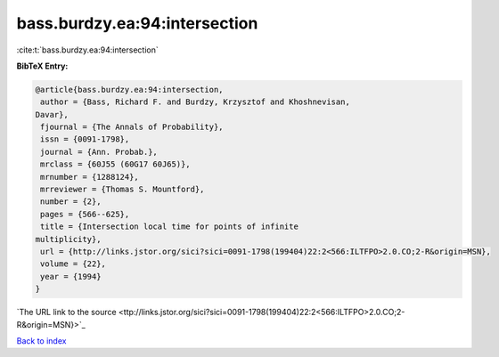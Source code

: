 bass.burdzy.ea:94:intersection
==============================

:cite:t:`bass.burdzy.ea:94:intersection`

**BibTeX Entry:**

.. code-block:: bibtex

   @article{bass.burdzy.ea:94:intersection,
    author = {Bass, Richard F. and Burdzy, Krzysztof and Khoshnevisan,
   Davar},
    fjournal = {The Annals of Probability},
    issn = {0091-1798},
    journal = {Ann. Probab.},
    mrclass = {60J55 (60G17 60J65)},
    mrnumber = {1288124},
    mrreviewer = {Thomas S. Mountford},
    number = {2},
    pages = {566--625},
    title = {Intersection local time for points of infinite
   multiplicity},
    url = {http://links.jstor.org/sici?sici=0091-1798(199404)22:2<566:ILTFPO>2.0.CO;2-R&origin=MSN},
    volume = {22},
    year = {1994}
   }
`The URL link to the source <ttp://links.jstor.org/sici?sici=0091-1798(199404)22:2<566:ILTFPO>2.0.CO;2-R&origin=MSN}>`_


`Back to index <../By-Cite-Keys.html>`_
